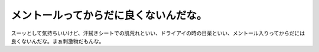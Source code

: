 メントールってからだに良くないんだな。
======================================

スーッとして気持ちいいけど、汗拭きシートでの肌荒れといい、ドライアイの時の目薬といい、メントール入りってからだには良くないんだな。まぁ刺激物だもんな。






.. author:: default
.. categories:: life
.. tags::
.. comments::
